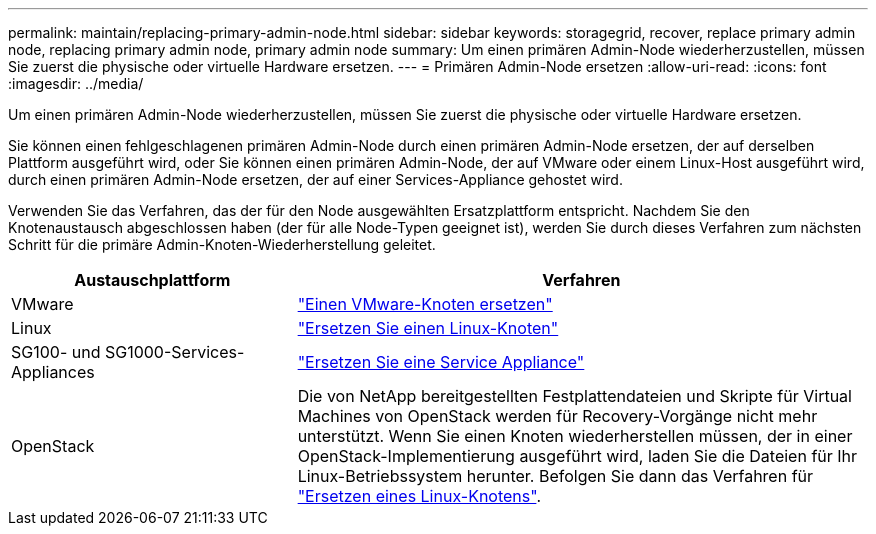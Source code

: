 ---
permalink: maintain/replacing-primary-admin-node.html 
sidebar: sidebar 
keywords: storagegrid, recover, replace primary admin node, replacing primary admin node, primary admin node 
summary: Um einen primären Admin-Node wiederherzustellen, müssen Sie zuerst die physische oder virtuelle Hardware ersetzen. 
---
= Primären Admin-Node ersetzen
:allow-uri-read: 
:icons: font
:imagesdir: ../media/


[role="lead"]
Um einen primären Admin-Node wiederherzustellen, müssen Sie zuerst die physische oder virtuelle Hardware ersetzen.

Sie können einen fehlgeschlagenen primären Admin-Node durch einen primären Admin-Node ersetzen, der auf derselben Plattform ausgeführt wird, oder Sie können einen primären Admin-Node, der auf VMware oder einem Linux-Host ausgeführt wird, durch einen primären Admin-Node ersetzen, der auf einer Services-Appliance gehostet wird.

Verwenden Sie das Verfahren, das der für den Node ausgewählten Ersatzplattform entspricht. Nachdem Sie den Knotenaustausch abgeschlossen haben (der für alle Node-Typen geeignet ist), werden Sie durch dieses Verfahren zum nächsten Schritt für die primäre Admin-Knoten-Wiederherstellung geleitet.

[cols="1a,2a"]
|===
| Austauschplattform | Verfahren 


 a| 
VMware
 a| 
link:all-node-types-replacing-vmware-node.html["Einen VMware-Knoten ersetzen"]



 a| 
Linux
 a| 
link:all-node-types-replacing-linux-node.html["Ersetzen Sie einen Linux-Knoten"]



 a| 
SG100- und SG1000-Services-Appliances
 a| 
link:replacing-failed-node-with-services-appliance.html["Ersetzen Sie eine Service Appliance"]



 a| 
OpenStack
 a| 
Die von NetApp bereitgestellten Festplattendateien und Skripte für Virtual Machines von OpenStack werden für Recovery-Vorgänge nicht mehr unterstützt. Wenn Sie einen Knoten wiederherstellen müssen, der in einer OpenStack-Implementierung ausgeführt wird, laden Sie die Dateien für Ihr Linux-Betriebssystem herunter. Befolgen Sie dann das Verfahren für link:all-node-types-replacing-linux-node.html["Ersetzen eines Linux-Knotens"].

|===